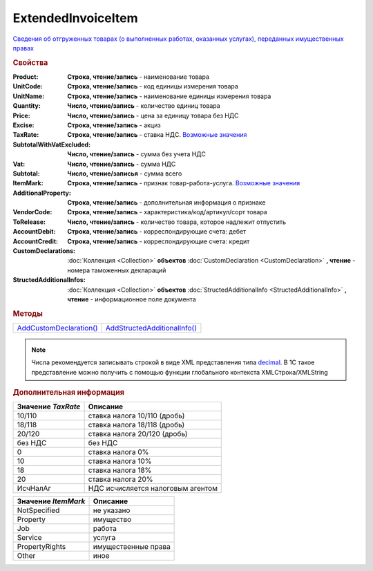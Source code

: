 ExtendedInvoiceItem
===================

`Сведения об отгруженных товарах (о выполненных работах, оказанных услугах), переданных имущественных правах <https://normativ.kontur.ru/document?moduleId=1&documentId=271958&rangeId=230537>`_


.. rubric:: Свойства

:Product:
  **Cтрока, чтение/запись** - наименование товара

:UnitCode:
  **Cтрока, чтение/запись** - код единицы измерения товара

:UnitName:
  **Cтрока, чтение/запись** - наименование единицы измерения товара

:Quantity:
  **Число, чтение/запись** - количество единиц товара

:Price:
  **Число, чтение/запись** - цена за единицу товара без НДС

:Excise:
  **Строка, чтение/запись** - акциз

:TaxRate:
  **Строка, чтение/запись** - ставка НДС. |ExtendedInvoiceItem-TaxRate|_

:SubtotalWithVatExcluded:
  **Число, чтение/запись** - сумма без учета НДС

:Vat:
  **Число, чтение/запись** - сумма НДС

:Subtotal:
  **Число, чтение/записья** - сумма всего

:ItemMark:
  **Строка, чтение/запись** - признак товар-работа-услуга. |ExtendedInvoiceItem-ItemMark|_

:AdditionalProperty:
  **Строка, чтение/запись** - дополнительная информация о признаке

:VendorCode:
  **Строка, чтение/запись** - характеристика/код/артикул/сорт товара

:ToRelease:
  **Число, чтение/запись** - количество товара, которое надлежит отпустить

:AccountDebit:
  **Строка, чтение/запись** - корреспондирующие счета: дебет

:AccountCredit:
  **Строка, чтение/запись** - корреспондирующие счета: кредит

:CustomDeclarations:
  :doc:`Коллекция <Collection>` **объектов** :doc:`CustomDeclaration <CustomDeclaration>` **, чтение** - номера таможенных деклараций

:StructedAdditionalInfos:
  :doc:`Коллекция <Collection>` **объектов** :doc:`StructedAdditionalInfo <StructedAdditionalInfo>` **, чтение** - информационное поле документа


.. rubric:: Методы

+---------------------------------------------+--------------------------------------------------+
| |ExtendedInvoiceItem-AddCustomDeclaration|_ | |ExtendedInvoiceItem-AddStructedAdditionalInfo|_ |
+---------------------------------------------+--------------------------------------------------+

.. |ExtendedInvoiceItem-AddCustomDeclaration| replace:: AddCustomDeclaration()
.. |ExtendedInvoiceItem-AddStructedAdditionalInfo| replace:: AddStructedAdditionalInfo()




.. _ExtendedInvoiceItem-AddCustomDeclaration:
.. method:: ExtendedInvoiceItem.AddCustomDeclaration()

  Добавляет :doc:`новый элемент <CustomDeclaration>` в коллекцию *CustomDeclarations* и возвращает его



.. _ExtendedInvoiceItem-AddStructedAdditionalInfo:
.. method:: ExtendedInvoiceItem.AddStructedAdditionalInfo()

  Добавляет :doc:`новый элемент <StructedAdditionalInfo>` в коллекцию *StructedAdditionalInfos* и возвращает его



.. note:: Числа рекомендуется записывать строкой в виде XML представления типа `decimal <http://www.w3.org/TR/xmlschema-2/#decimal>`_.
          В 1С такое представление можно получить с помощью функции глобального контекста XMLСтрока/XMLString


.. rubric:: Дополнительная информация

.. |ExtendedInvoiceItem-TaxRate| replace:: Возможные значения
.. _ExtendedInvoiceItem-TaxRate:

================== =================================
Значение *TaxRate* Описание
================== =================================
10/110             ставка налога 10/110 (дробь)
18/118             ставка налога 18/118 (дробь)
20/120             ставка налога 20/120 (дробь)
без НДС            без НДС
0                  ставка налога 0%
10                 ставка налога 10%
18                 ставка налога 18%
20                 ставка налога 20%
ИсчНалАг           НДС исчисляется налоговым агентом
================== =================================


.. |ExtendedInvoiceItem-ItemMark| replace:: Возможные значения
.. _ExtendedInvoiceItem-ItemMark:

=================== ===================
Значение *ItemMark* Описание
=================== ===================
NotSpecified        не указано
Property            имущество
Job                 работа
Service             услуга
PropertyRights      имущественные права
Other               иное
=================== ===================
